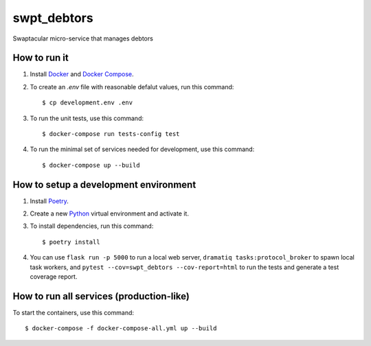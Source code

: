 swpt_debtors
============

Swaptacular micro-service that manages debtors


How to run it
-------------

1. Install `Docker`_ and `Docker Compose`_.

2. To create an *.env* file with reasonable defalut values, run this
   command::

     $ cp development.env .env

3. To run the unit tests, use this command::

     $ docker-compose run tests-config test

4. To run the minimal set of services needed for development, use this
   command::

     $ docker-compose up --build


How to setup a development environment
--------------------------------------

1. Install `Poetry`_.

2. Create a new `Python`_ virtual environment and activate it.

3. To install dependencies, run this command::

     $ poetry install

4. You can use ``flask run -p 5000`` to run a local web server,
   ``dramatiq tasks:protocol_broker`` to spawn local task workers, and
   ``pytest --cov=swpt_debtors --cov-report=html`` to run the tests
   and generate a test coverage report.


How to run all services (production-like)
-----------------------------------------

To start the containers, use this command::

     $ docker-compose -f docker-compose-all.yml up --build


.. _Docker: https://docs.docker.com/
.. _Docker Compose: https://docs.docker.com/compose/
.. _RabbitMQ: https://www.rabbitmq.com/
.. _Poetry: https://poetry.eustace.io/docs/
.. _Python: https://docs.python.org/
